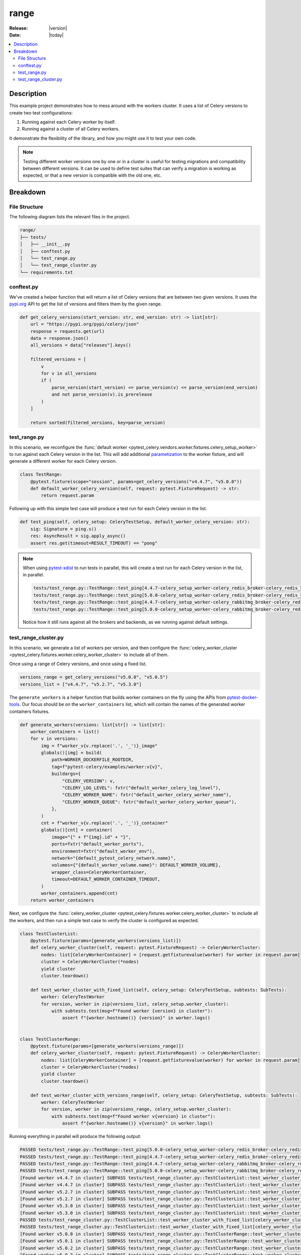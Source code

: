 .. _examples_range:

=======
 range
=======

:Release: |version|
:Date: |today|

.. contents::
    :local:
    :depth: 2

Description
===========

This example project demonstrates how to mess around with the workers cluster.
It uses a list of Celery versions to create two test configurations:

1. Running against each Celery worker by itself.
2. Running against a cluster of all Celery workers.

It demonstrate the flexibility of the library, and how you might use it to test your own code.

.. note::
    Testing different worker versions one by one or in a cluster is useful for testing migrations
    and compatibility between different versions. It can be used to define test suites that can verify
    a migration is working as expected, or that a new version is compatible with the old one, etc.

Breakdown
=========

File Structure
~~~~~~~~~~~~~~

The following diagram lists the relevant files in the project.

.. code-block:: text

    range/
    ├── tests/
    │   ├── __init__.py
    │   ├── conftest.py
    │   └── test_range.py
    │   └── test_range_cluster.py
    └── requirements.txt

conftest.py
~~~~~~~~~~~

We've created a helper function that will return a list of Celery versions that are between two given versions.
It uses the `pypi.org <https://pypi.org/>`_ API to get the list of versions and filters them by the given range.

.. code-block:: python

    def get_celery_versions(start_version: str, end_version: str) -> list[str]:
        url = "https://pypi.org/pypi/celery/json"
        response = requests.get(url)
        data = response.json()
        all_versions = data["releases"].keys()

        filtered_versions = [
            v
            for v in all_versions
            if (
                parse_version(start_version) <= parse_version(v) <= parse_version(end_version)
                and not parse_version(v).is_prerelease
            )
        ]

        return sorted(filtered_versions, key=parse_version)

.. _examples_range_test_range:

test_range.py
~~~~~~~~~~~~~

In this scenario, we reconfigure the :func:`default worker <pytest_celery.vendors.worker.fixtures.celery_setup_worker>`
to run against each Celery version in the list. This will add additional `parametization <https://docs.pytest.org/en/latest/how-to/parametrize.html>`_
to the worker fixture, and will generate a different worker for each Celery version.

.. code-block:: python

    class TestRange:
        @pytest.fixture(scope="session", params=get_celery_versions("v4.4.7", "v5.0.0"))
        def default_worker_celery_version(self, request: pytest.FixtureRequest) -> str:
            return request.param

Following up with this simple test case will produce a test run for each Celery version in the list.

.. code-block:: python

    def test_ping(self, celery_setup: CeleryTestSetup, default_worker_celery_version: str):
        sig: Signature = ping.s()
        res: AsyncResult = sig.apply_async()
        assert res.get(timeout=RESULT_TIMEOUT) == "pong"

.. note::
    When using `pytest-xdist <https://pypi.org/project/pytest-xdist/>`_ to run tests in parallel, this will
    create a test run for each Celery version in the list, in parallel.

    .. code-block:: text

        tests/test_range.py::TestRange::test_ping[4.4.7-celery_setup_worker-celery_redis_broker-celery_redis_backend]
        tests/test_range.py::TestRange::test_ping[5.0.0-celery_setup_worker-celery_redis_broker-celery_redis_backend]
        tests/test_range.py::TestRange::test_ping[4.4.7-celery_setup_worker-celery_rabbitmq_broker-celery_redis_backend]
        tests/test_range.py::TestRange::test_ping[5.0.0-celery_setup_worker-celery_rabbitmq_broker-celery_redis_backend]

    Notice how it still runs against all the brokers and backends, as we running against default settings.

test_range_cluster.py
~~~~~~~~~~~~~~~~~~~~~

In this scenario, we generate a list of workers per version, and then configure the
:func:`celery_worker_cluster <pytest_celery.fixtures.worker.celery_worker_cluster>` to include all of them.

Once using a range of Celery versions, and once using a fixed list.

.. code-block:: python

    versions_range = get_celery_versions("v5.0.0", "v5.0.5")
    versions_list = ["v4.4.7", "v5.2.7", "v5.3.0"]

The ``generate_workers`` is a helper function that builds worker containers on the fly using the
APIs from `pytest-docker-tools <https://pypi.org/project/pytest-docker-tools/>`_.
Our focus should be on the ``worker_containers`` list, which will contain the names of the generated worker containers fixtures.

.. code-block:: python

    def generate_workers(versions: list[str]) -> list[str]:
        worker_containers = list()
        for v in versions:
            img = f"worker_v{v.replace('.', '_')}_image"
            globals()[img] = build(
                path=WORKER_DOCKERFILE_ROOTDIR,
                tag=f"pytest-celery/examples/worker:v{v}",
                buildargs={
                    "CELERY_VERSION": v,
                    "CELERY_LOG_LEVEL": fxtr("default_worker_celery_log_level"),
                    "CELERY_WORKER_NAME": fxtr("default_worker_celery_worker_name"),
                    "CELERY_WORKER_QUEUE": fxtr("default_worker_celery_worker_queue"),
                },
            )
            cnt = f"worker_v{v.replace('.', '_')}_container"
            globals()[cnt] = container(
                image="{" + f"{img}.id" + "}",
                ports=fxtr("default_worker_ports"),
                environment=fxtr("default_worker_env"),
                network="{default_pytest_celery_network.name}",
                volumes={"{default_worker_volume.name}": DEFAULT_WORKER_VOLUME},
                wrapper_class=CeleryWorkerContainer,
                timeout=DEFAULT_WORKER_CONTAINER_TIMEOUT,
            )
            worker_containers.append(cnt)
        return worker_containers

Next, we configure the :func:`celery_worker_cluster <pytest_celery.fixtures.worker.celery_worker_cluster>`
to include all the workers, and then run a simple test case to verify the cluster is configured as expected.

.. code-block:: python

    class TestClusterList:
        @pytest.fixture(params=[generate_workers(versions_list)])
        def celery_worker_cluster(self, request: pytest.FixtureRequest) -> CeleryWorkerCluster:
            nodes: list[CeleryWorkerContainer] = [request.getfixturevalue(worker) for worker in request.param]
            cluster = CeleryWorkerCluster(*nodes)
            yield cluster
            cluster.teardown()

        def test_worker_cluster_with_fixed_list(self, celery_setup: CeleryTestSetup, subtests: SubTests):
            worker: CeleryTestWorker
            for version, worker in zip(versions_list, celery_setup.worker_cluster):
                with subtests.test(msg=f"Found worker {version} in cluster"):
                    assert f"{worker.hostname()} {version}" in worker.logs()


    class TestClusterRange:
        @pytest.fixture(params=[generate_workers(versions_range)])
        def celery_worker_cluster(self, request: pytest.FixtureRequest) -> CeleryWorkerCluster:
            nodes: list[CeleryWorkerContainer] = [request.getfixturevalue(worker) for worker in request.param]
            cluster = CeleryWorkerCluster(*nodes)
            yield cluster
            cluster.teardown()

        def test_worker_cluster_with_versions_range(self, celery_setup: CeleryTestSetup, subtests: SubTests):
            worker: CeleryTestWorker
            for version, worker in zip(versions_range, celery_setup.worker_cluster):
                with subtests.test(msg=f"Found worker v{version} in cluster"):
                    assert f"{worker.hostname()} v{version}" in worker.logs()

Running everything in parallel will produce the following output:

.. code-block:: text

    PASSED tests/test_range.py::TestRange::test_ping[5.0.0-celery_setup_worker-celery_redis_broker-celery_redis_backend]
    PASSED tests/test_range.py::TestRange::test_ping[4.4.7-celery_setup_worker-celery_redis_broker-celery_redis_backend]
    PASSED tests/test_range.py::TestRange::test_ping[4.4.7-celery_setup_worker-celery_rabbitmq_broker-celery_redis_backend]
    PASSED tests/test_range.py::TestRange::test_ping[5.0.0-celery_setup_worker-celery_rabbitmq_broker-celery_redis_backend]
    [Found worker v4.4.7 in cluster] SUBPASS tests/test_range_cluster.py::TestClusterList::test_worker_cluster_with_fixed_list[celery_worker_cluster0-celery_redis_broker-celery_redis_backend]
    [Found worker v4.4.7 in cluster] SUBPASS tests/test_range_cluster.py::TestClusterList::test_worker_cluster_with_fixed_list[celery_worker_cluster0-celery_rabbitmq_broker-celery_redis_backend]
    [Found worker v5.2.7 in cluster] SUBPASS tests/test_range_cluster.py::TestClusterList::test_worker_cluster_with_fixed_list[celery_worker_cluster0-celery_redis_broker-celery_redis_backend]
    [Found worker v5.2.7 in cluster] SUBPASS tests/test_range_cluster.py::TestClusterList::test_worker_cluster_with_fixed_list[celery_worker_cluster0-celery_rabbitmq_broker-celery_redis_backend]
    [Found worker v5.3.0 in cluster] SUBPASS tests/test_range_cluster.py::TestClusterList::test_worker_cluster_with_fixed_list[celery_worker_cluster0-celery_redis_broker-celery_redis_backend]
    [Found worker v5.3.0 in cluster] SUBPASS tests/test_range_cluster.py::TestClusterList::test_worker_cluster_with_fixed_list[celery_worker_cluster0-celery_rabbitmq_broker-celery_redis_backend]
    PASSED tests/test_range_cluster.py::TestClusterList::test_worker_cluster_with_fixed_list[celery_worker_cluster0-celery_redis_broker-celery_redis_backend]
    PASSED tests/test_range_cluster.py::TestClusterList::test_worker_cluster_with_fixed_list[celery_worker_cluster0-celery_rabbitmq_broker-celery_redis_backend]
    [Found worker v5.0.0 in cluster] SUBPASS tests/test_range_cluster.py::TestClusterRange::test_worker_cluster_with_versions_range[celery_worker_cluster0-celery_redis_broker-celery_redis_backend]
    [Found worker v5.0.1 in cluster] SUBPASS tests/test_range_cluster.py::TestClusterRange::test_worker_cluster_with_versions_range[celery_worker_cluster0-celery_redis_broker-celery_redis_backend]
    [Found worker v5.0.2 in cluster] SUBPASS tests/test_range_cluster.py::TestClusterRange::test_worker_cluster_with_versions_range[celery_worker_cluster0-celery_redis_broker-celery_redis_backend]
    [Found worker v5.0.3 in cluster] SUBPASS tests/test_range_cluster.py::TestClusterRange::test_worker_cluster_with_versions_range[celery_worker_cluster0-celery_redis_broker-celery_redis_backend]
    [Found worker v5.0.4 in cluster] SUBPASS tests/test_range_cluster.py::TestClusterRange::test_worker_cluster_with_versions_range[celery_worker_cluster0-celery_redis_broker-celery_redis_backend]
    [Found worker v5.0.5 in cluster] SUBPASS tests/test_range_cluster.py::TestClusterRange::test_worker_cluster_with_versions_range[celery_worker_cluster0-celery_redis_broker-celery_redis_backend]
    PASSED tests/test_range_cluster.py::TestClusterRange::test_worker_cluster_with_versions_range[celery_worker_cluster0-celery_redis_broker-celery_redis_backend]
    [Found worker v5.0.0 in cluster] SUBPASS tests/test_range_cluster.py::TestClusterRange::test_worker_cluster_with_versions_range[celery_worker_cluster0-celery_rabbitmq_broker-celery_redis_backend]
    [Found worker v5.0.1 in cluster] SUBPASS tests/test_range_cluster.py::TestClusterRange::test_worker_cluster_with_versions_range[celery_worker_cluster0-celery_rabbitmq_broker-celery_redis_backend]
    [Found worker v5.0.2 in cluster] SUBPASS tests/test_range_cluster.py::TestClusterRange::test_worker_cluster_with_versions_range[celery_worker_cluster0-celery_rabbitmq_broker-celery_redis_backend]
    [Found worker v5.0.3 in cluster] SUBPASS tests/test_range_cluster.py::TestClusterRange::test_worker_cluster_with_versions_range[celery_worker_cluster0-celery_rabbitmq_broker-celery_redis_backend]
    [Found worker v5.0.4 in cluster] SUBPASS tests/test_range_cluster.py::TestClusterRange::test_worker_cluster_with_versions_range[celery_worker_cluster0-celery_rabbitmq_broker-celery_redis_backend]
    [Found worker v5.0.5 in cluster] SUBPASS tests/test_range_cluster.py::TestClusterRange::test_worker_cluster_with_versions_range[celery_worker_cluster0-celery_rabbitmq_broker-celery_redis_backend]
    PASSED tests/test_range_cluster.py::TestClusterRange::test_worker_cluster_with_versions_range[celery_worker_cluster0-celery_rabbitmq_broker-celery_redis_backend]
